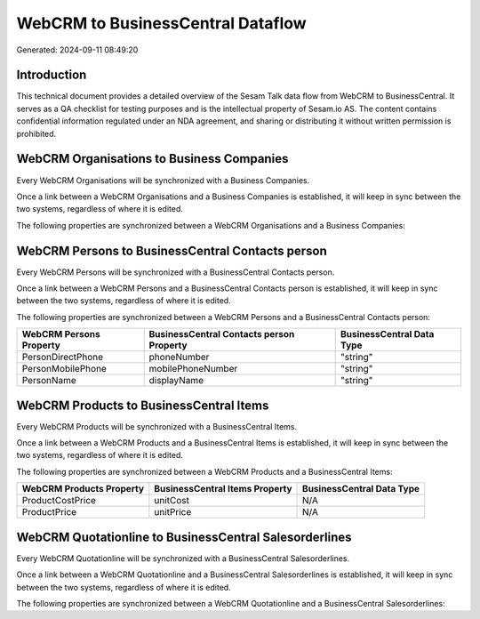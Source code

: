 ==================================
WebCRM to BusinessCentral Dataflow
==================================

Generated: 2024-09-11 08:49:20

Introduction
------------

This technical document provides a detailed overview of the Sesam Talk data flow from WebCRM to BusinessCentral. It serves as a QA checklist for testing purposes and is the intellectual property of Sesam.io AS. The content contains confidential information regulated under an NDA agreement, and sharing or distributing it without written permission is prohibited.

WebCRM Organisations to Business Companies
------------------------------------------
Every WebCRM Organisations will be synchronized with a Business Companies.

Once a link between a WebCRM Organisations and a Business Companies is established, it will keep in sync between the two systems, regardless of where it is edited.

The following properties are synchronized between a WebCRM Organisations and a Business Companies:

.. list-table::
   :header-rows: 1

   * - WebCRM Organisations Property
     - Business Companies Property
     - Business Data Type


WebCRM Persons to BusinessCentral Contacts person
-------------------------------------------------
Every WebCRM Persons will be synchronized with a BusinessCentral Contacts person.

Once a link between a WebCRM Persons and a BusinessCentral Contacts person is established, it will keep in sync between the two systems, regardless of where it is edited.

The following properties are synchronized between a WebCRM Persons and a BusinessCentral Contacts person:

.. list-table::
   :header-rows: 1

   * - WebCRM Persons Property
     - BusinessCentral Contacts person Property
     - BusinessCentral Data Type
   * - PersonDirectPhone
     - phoneNumber
     - "string"
   * - PersonMobilePhone
     - mobilePhoneNumber
     - "string"
   * - PersonName
     - displayName
     - "string"


WebCRM Products to BusinessCentral Items
----------------------------------------
Every WebCRM Products will be synchronized with a BusinessCentral Items.

Once a link between a WebCRM Products and a BusinessCentral Items is established, it will keep in sync between the two systems, regardless of where it is edited.

The following properties are synchronized between a WebCRM Products and a BusinessCentral Items:

.. list-table::
   :header-rows: 1

   * - WebCRM Products Property
     - BusinessCentral Items Property
     - BusinessCentral Data Type
   * - ProductCostPrice
     - unitCost
     - N/A
   * - ProductPrice
     - unitPrice
     - N/A


WebCRM Quotationline to BusinessCentral Salesorderlines
-------------------------------------------------------
Every WebCRM Quotationline will be synchronized with a BusinessCentral Salesorderlines.

Once a link between a WebCRM Quotationline and a BusinessCentral Salesorderlines is established, it will keep in sync between the two systems, regardless of where it is edited.

The following properties are synchronized between a WebCRM Quotationline and a BusinessCentral Salesorderlines:

.. list-table::
   :header-rows: 1

   * - WebCRM Quotationline Property
     - BusinessCentral Salesorderlines Property
     - BusinessCentral Data Type

